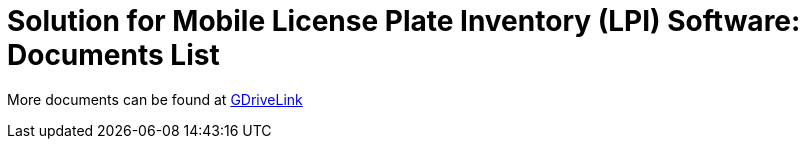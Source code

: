= Solution for Mobile License Plate Inventory (LPI) Software: Documents List

More documents can be found at https://drive.google.com/drive/folders/1s88M9u41k8YAjde85HSe5yqPH22B0u7x?usp=drive_link[GDriveLink, window=_blank]